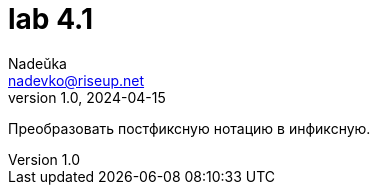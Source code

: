 = lab 4.1
Nadeŭka <nadevko@riseup.net>
v1.0, 2024-04-15

Преобразовать постфиксную нотацию в инфиксную.
